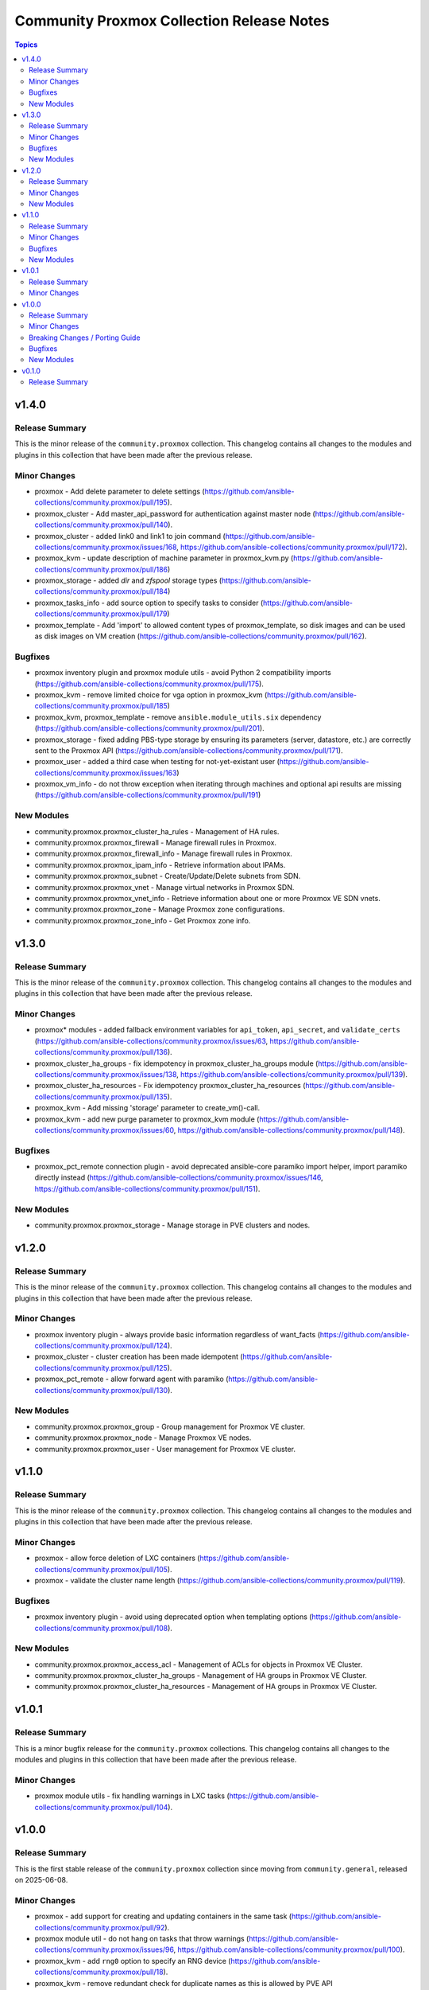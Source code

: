 ==========================================
Community Proxmox Collection Release Notes
==========================================

.. contents:: Topics

v1.4.0
======

Release Summary
---------------

This is the minor release of the ``community.proxmox`` collection.
This changelog contains all changes to the modules and plugins in this collection
that have been made after the previous release.

Minor Changes
-------------

- proxmox - Add delete parameter to delete settings (https://github.com/ansible-collections/community.proxmox/pull/195).
- proxmox_cluster -  Add master_api_password for authentication against master node (https://github.com/ansible-collections/community.proxmox/pull/140).
- proxmox_cluster - added link0 and link1 to join command (https://github.com/ansible-collections/community.proxmox/issues/168, https://github.com/ansible-collections/community.proxmox/pull/172).
- proxmox_kvm - update description of machine parameter in proxmox_kvm.py (https://github.com/ansible-collections/community.proxmox/pull/186)
- proxmox_storage - added `dir` and `zfspool` storage types (https://github.com/ansible-collections/community.proxmox/pull/184)
- proxmox_tasks_info - add source option to specify tasks to consider (https://github.com/ansible-collections/community.proxmox/pull/179)
- proxmox_template -  Add 'import' to allowed content types of proxmox_template, so disk images and can be used as disk images on VM creation (https://github.com/ansible-collections/community.proxmox/pull/162).

Bugfixes
--------

- proxmox inventory plugin and proxmox module utils - avoid Python 2 compatibility imports (https://github.com/ansible-collections/community.proxmox/pull/175).
- proxmox_kvm - remove limited choice for vga option in proxmox_kvm (https://github.com/ansible-collections/community.proxmox/pull/185)
- proxmox_kvm, proxmox_template - remove ``ansible.module_utils.six`` dependency (https://github.com/ansible-collections/community.proxmox/pull/201).
- proxmox_storage - fixed adding PBS-type storage by ensuring its parameters (server, datastore, etc.) are correctly sent to the Proxmox API (https://github.com/ansible-collections/community.proxmox/pull/171).
- proxmox_user - added a third case when testing for not-yet-existant user (https://github.com/ansible-collections/community.proxmox/issues/163)
- proxmox_vm_info - do not throw exception when iterating through machines and optional api results are missing (https://github.com/ansible-collections/community.proxmox/pull/191)

New Modules
-----------

- community.proxmox.proxmox_cluster_ha_rules - Management of HA rules.
- community.proxmox.proxmox_firewall - Manage firewall rules in Proxmox.
- community.proxmox.proxmox_firewall_info - Manage firewall rules in Proxmox.
- community.proxmox.proxmox_ipam_info - Retrieve information about IPAMs.
- community.proxmox.proxmox_subnet - Create/Update/Delete subnets from SDN.
- community.proxmox.proxmox_vnet - Manage virtual networks in Proxmox SDN.
- community.proxmox.proxmox_vnet_info - Retrieve information about one or more Proxmox VE SDN vnets.
- community.proxmox.proxmox_zone - Manage Proxmox zone configurations.
- community.proxmox.proxmox_zone_info - Get Proxmox zone info.

v1.3.0
======

Release Summary
---------------

This is the minor release of the ``community.proxmox`` collection.
This changelog contains all changes to the modules and plugins in this collection
that have been made after the previous release.

Minor Changes
-------------

- proxmox* modules - added fallback environment variables for ``api_token``, ``api_secret``, and ``validate_certs`` (https://github.com/ansible-collections/community.proxmox/issues/63, https://github.com/ansible-collections/community.proxmox/pull/136).
- proxmox_cluster_ha_groups - fix idempotency in proxmox_cluster_ha_groups module (https://github.com/ansible-collections/community.proxmox/issues/138, https://github.com/ansible-collections/community.proxmox/pull/139).
- proxmox_cluster_ha_resources -  Fix idempotency proxmox_cluster_ha_resources (https://github.com/ansible-collections/community.proxmox/pull/135).
- proxmox_kvm - Add missing 'storage' parameter to create_vm()-call.
- proxmox_kvm - add new purge parameter to proxmox_kvm module (https://github.com/ansible-collections/community.proxmox/issues/60, https://github.com/ansible-collections/community.proxmox/pull/148).

Bugfixes
--------

- proxmox_pct_remote connection plugin - avoid deprecated ansible-core paramiko import helper, import paramiko directly instead (https://github.com/ansible-collections/community.proxmox/issues/146, https://github.com/ansible-collections/community.proxmox/pull/151).

New Modules
-----------

- community.proxmox.proxmox_storage - Manage storage in PVE clusters and nodes.

v1.2.0
======

Release Summary
---------------

This is the minor release of the ``community.proxmox`` collection.
This changelog contains all changes to the modules and plugins in this collection that have been made after the previous release.

Minor Changes
-------------

- proxmox inventory plugin - always provide basic information regardless of want_facts (https://github.com/ansible-collections/community.proxmox/pull/124).
- proxmox_cluster - cluster creation has been made idempotent (https://github.com/ansible-collections/community.proxmox/pull/125).
- proxmox_pct_remote - allow forward agent with paramiko (https://github.com/ansible-collections/community.proxmox/pull/130).

New Modules
-----------

- community.proxmox.proxmox_group - Group management for Proxmox VE cluster.
- community.proxmox.proxmox_node - Manage Proxmox VE nodes.
- community.proxmox.proxmox_user - User management for Proxmox VE cluster.

v1.1.0
======

Release Summary
---------------

This is the minor release of the ``community.proxmox`` collection.
This changelog contains all changes to the modules and plugins in this collection
that have been made after the previous release.

Minor Changes
-------------

- proxmox - allow force deletion of LXC containers (https://github.com/ansible-collections/community.proxmox/pull/105).
- proxmox - validate the cluster name length (https://github.com/ansible-collections/community.proxmox/pull/119).

Bugfixes
--------

- proxmox inventory plugin - avoid using deprecated option when templating options (https://github.com/ansible-collections/community.proxmox/pull/108).

New Modules
-----------

- community.proxmox.proxmox_access_acl - Management of ACLs for objects in Proxmox VE Cluster.
- community.proxmox.proxmox_cluster_ha_groups - Management of HA groups in Proxmox VE Cluster.
- community.proxmox.proxmox_cluster_ha_resources - Management of HA groups in Proxmox VE Cluster.

v1.0.1
======

Release Summary
---------------

This is a minor bugfix release for the ``community.proxmox`` collections.
This changelog contains all changes to the modules and plugins in this collection
that have been made after the previous release.

Minor Changes
-------------

- proxmox module utils - fix handling warnings in LXC tasks (https://github.com/ansible-collections/community.proxmox/pull/104).

v1.0.0
======

Release Summary
---------------

This is the first stable release of the ``community.proxmox`` collection since moving from ``community.general``, released on 2025-06-08.

Minor Changes
-------------

- proxmox - add support for creating and updating containers in the same task (https://github.com/ansible-collections/community.proxmox/pull/92).
- proxmox module util - do not hang on tasks that throw warnings (https://github.com/ansible-collections/community.proxmox/issues/96, https://github.com/ansible-collections/community.proxmox/pull/100).
- proxmox_kvm - add ``rng0`` option to specify an RNG device (https://github.com/ansible-collections/community.proxmox/pull/18).
- proxmox_kvm - remove redundant check for duplicate names as this is allowed by PVE API (https://github.com/ansible-collections/community.proxmox/issues/97, https://github.com/ansible-collections/community.proxmox/pull/99).
- proxmox_snap - correctly handle proxmox_snap timeout parameter (https://github.com/ansible-collections/community.proxmox/issues/73, https://github.com/ansible-collections/community.proxmox/issues/95, https://github.com/ansible-collections/community.proxmox/pull/101).

Breaking Changes / Porting Guide
--------------------------------

- proxmox - ``update`` and ``force`` are now mutually exclusive (https://github.com/ansible-collections/community.proxmox/pull/92).
- proxmox - the default of ``update`` changed from ``false`` to ``true`` (https://github.com/ansible-collections/community.proxmox/pull/92).

Bugfixes
--------

- proxmox - fix crash in module when the used on an existing LXC container with ``state=present`` and ``force=true`` (https://github.com/ansible-collections/community.proxmox/pull/91).

New Modules
-----------

- community.proxmox.proxmox_backup_schedule - Schedule VM backups and removing them.
- community.proxmox.proxmox_cluster - Create and join Proxmox VE clusters.
- community.proxmox.proxmox_cluster_join_info - Retrieve the join information of the Proxmox VE cluster.

v0.1.0
======

Release Summary
---------------

This is the first community.proxmox release. It contains mainly the state of the Proxmox content in community.general 10.6.0.
The minimum required ansible-core version for community.proxmox is ansible-core 2.17, which implies Python 3.7+.
The minimum required proxmoxer version is 2.0.0.
